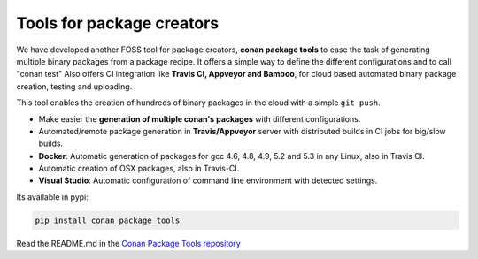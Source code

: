 .. _package_tools:


Tools for package creators
======================================

We have developed another FOSS tool for package creators, **conan package tools** to ease the 
task of generating multiple binary packages from a package recipe. 
It offers a simple way to define the different configurations and to call "conan test"
Also offers CI integration like **Travis CI, Appveyor and Bamboo**, for cloud based automated
binary package creation, testing and uploading.

This tool enables the creation of hundreds of binary packages in the cloud with a simple ``git push``.
   

- Make easier the **generation of multiple conan's packages** with different configurations.
- Automated/remote package generation in **Travis/Appveyor** server with distributed builds in CI jobs for big/slow builds.
- **Docker**: Automatic generation of packages for gcc 4.6, 4.8, 4.9, 5.2 and 5.3 in any Linux, also in Travis CI.
- Automatic creation of OSX packages, also in Travis-CI.
- **Visual Studio**: Automatic configuration of command line environment with detected settings.

Its available in pypi:

.. code-block:: bash

    pip install conan_package_tools 
    

Read the README.md in the `Conan Package Tools repository <https://github.com/conan-io/conan-package-tools>`_
    
